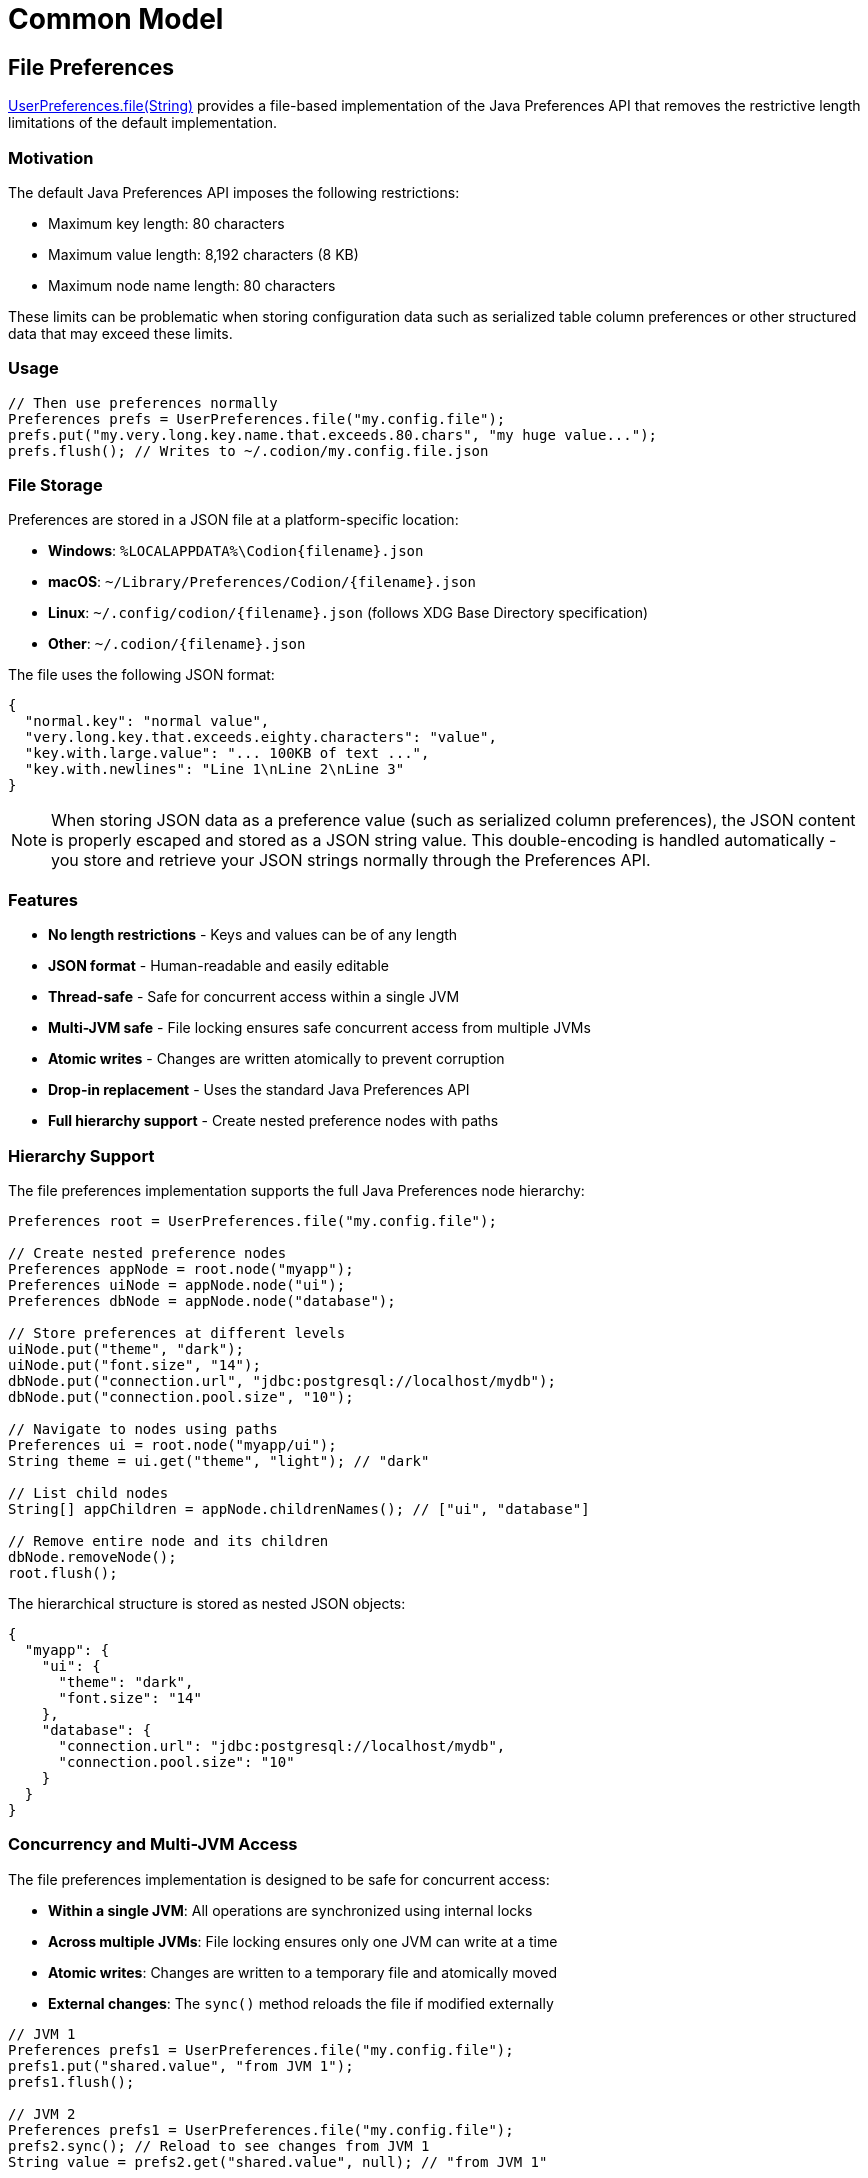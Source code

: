 = Common Model
:dir-source: ../../../../../demos/manual/src/main/java
:url-javadoc: link:../api

== File Preferences

{url-javadoc}{common-model}/is/codion/common/model/preferences/UserPreferences.html#file{opar}java.lang.String{cpar}[UserPreferences.file(String)] provides a file-based implementation of the Java Preferences API that removes the restrictive length limitations of the default implementation.

=== Motivation

The default Java Preferences API imposes the following restrictions:

* Maximum key length: 80 characters
* Maximum value length: 8,192 characters (8 KB)
* Maximum node name length: 80 characters

These limits can be problematic when storing configuration data such as serialized table column preferences or other structured data that may exceed these limits.

=== Usage

[source,java]
----
// Then use preferences normally
Preferences prefs = UserPreferences.file("my.config.file");
prefs.put("my.very.long.key.name.that.exceeds.80.chars", "my huge value...");
prefs.flush(); // Writes to ~/.codion/my.config.file.json
----

=== File Storage

Preferences are stored in a JSON file at a platform-specific location:

* **Windows**: `%LOCALAPPDATA%\Codion\{filename}.json`
* **macOS**: `~/Library/Preferences/Codion/{filename}.json`
* **Linux**: `~/.config/codion/{filename}.json` (follows XDG Base Directory specification)
* **Other**: `~/.codion/{filename}.json`

The file uses the following JSON format:

[source,json]
----
{
  "normal.key": "normal value",
  "very.long.key.that.exceeds.eighty.characters": "value",
  "key.with.large.value": "... 100KB of text ...",
  "key.with.newlines": "Line 1\nLine 2\nLine 3"
}
----

NOTE: When storing JSON data as a preference value (such as serialized column preferences), the JSON content is properly escaped and stored as a JSON string value. This double-encoding is handled automatically - you store and retrieve your JSON strings normally through the Preferences API.

=== Features

* **No length restrictions** - Keys and values can be of any length
* **JSON format** - Human-readable and easily editable
* **Thread-safe** - Safe for concurrent access within a single JVM
* **Multi-JVM safe** - File locking ensures safe concurrent access from multiple JVMs
* **Atomic writes** - Changes are written atomically to prevent corruption
* **Drop-in replacement** - Uses the standard Java Preferences API
* **Full hierarchy support** - Create nested preference nodes with paths

=== Hierarchy Support

The file preferences implementation supports the full Java Preferences node hierarchy:

[source,java]
----
Preferences root = UserPreferences.file("my.config.file");

// Create nested preference nodes
Preferences appNode = root.node("myapp");
Preferences uiNode = appNode.node("ui");
Preferences dbNode = appNode.node("database");

// Store preferences at different levels
uiNode.put("theme", "dark");
uiNode.put("font.size", "14");
dbNode.put("connection.url", "jdbc:postgresql://localhost/mydb");
dbNode.put("connection.pool.size", "10");

// Navigate to nodes using paths
Preferences ui = root.node("myapp/ui");
String theme = ui.get("theme", "light"); // "dark"

// List child nodes
String[] appChildren = appNode.childrenNames(); // ["ui", "database"]

// Remove entire node and its children
dbNode.removeNode();
root.flush();
----

The hierarchical structure is stored as nested JSON objects:

[source,json]
----
{
  "myapp": {
    "ui": {
      "theme": "dark",
      "font.size": "14"
    },
    "database": {
      "connection.url": "jdbc:postgresql://localhost/mydb",
      "connection.pool.size": "10"
    }
  }
}
----

=== Concurrency and Multi-JVM Access

The file preferences implementation is designed to be safe for concurrent access:

* **Within a single JVM**: All operations are synchronized using internal locks
* **Across multiple JVMs**: File locking ensures only one JVM can write at a time
* **Atomic writes**: Changes are written to a temporary file and atomically moved
* **External changes**: The `sync()` method reloads the file if modified externally

[source,java]
----
// JVM 1
Preferences prefs1 = UserPreferences.file("my.config.file");
prefs1.put("shared.value", "from JVM 1");
prefs1.flush();

// JVM 2
Preferences prefs1 = UserPreferences.file("my.config.file");
prefs2.sync(); // Reload to see changes from JVM 1
String value = prefs2.get("shared.value", null); // "from JVM 1"
----

The implementation uses a 5-second timeout for acquiring file locks to prevent deadlocks.
